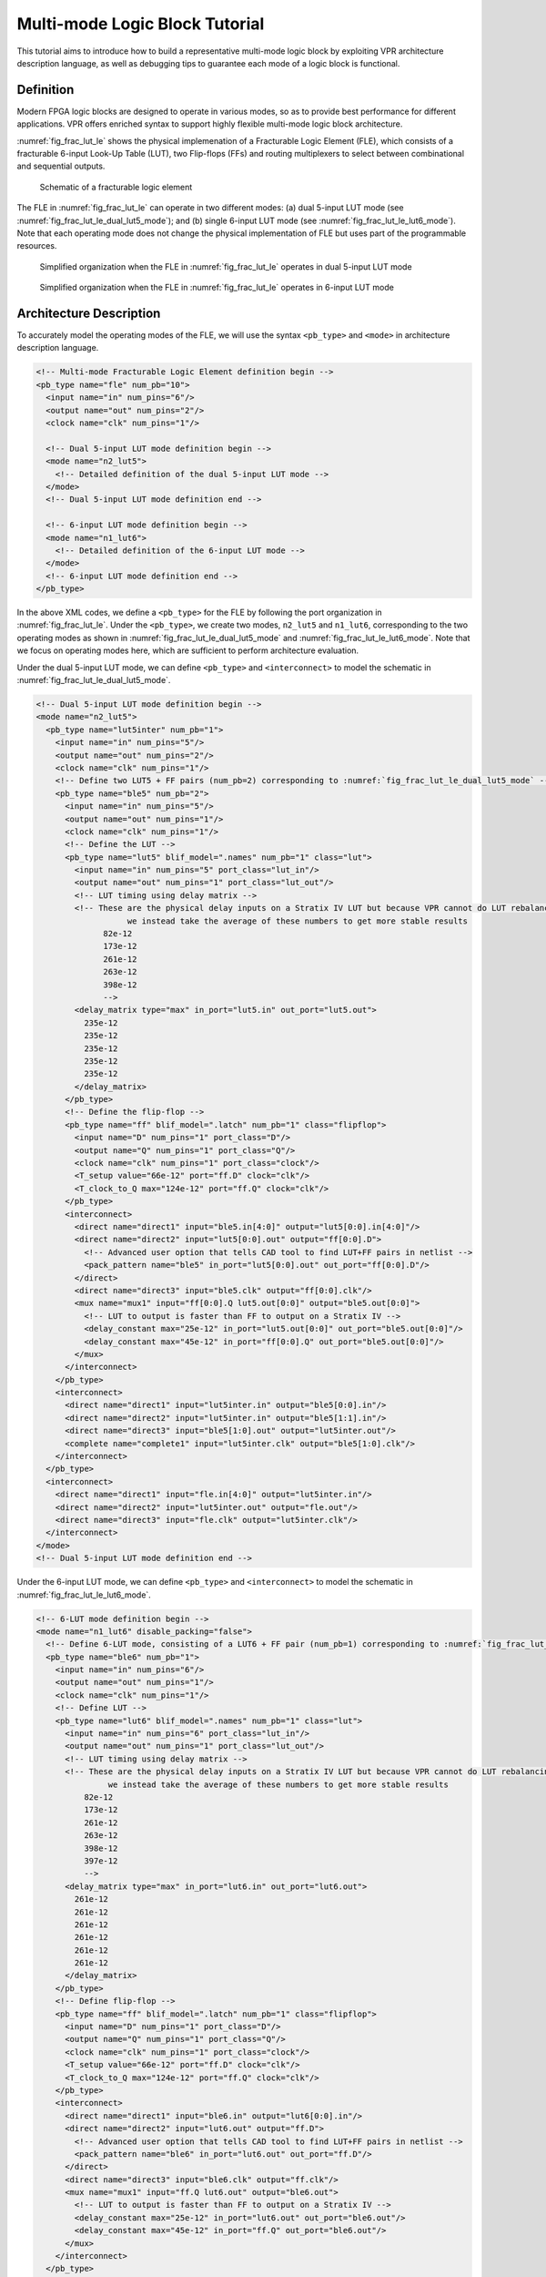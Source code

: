 .. _multi_mode_logic_block_tutorial:

Multi-mode Logic Block Tutorial
===============================

This tutorial aims to introduce how to build a representative multi-mode logic block by exploiting VPR architecture description language, as well as debugging tips to guarantee each mode of a logic block is functional.

Definition
----------

Modern FPGA logic blocks are designed to operate in various modes, so as to provide best performance for different applications.
VPR offers enriched syntax to support highly flexible multi-mode logic block architecture.

:numref:`fig_frac_lut_le` shows the physical implemenation of a Fracturable Logic Element (FLE), which consists of a fracturable 6-input Look-Up Table (LUT), two Flip-flops (FFs) and routing multiplexers to select between combinational and sequential outputs.

.. _fig_frac_lut_le:

.. figure:: frac_lut_le.png
   :scale: 125%
   
   Schematic of a fracturable logic element

The FLE in :numref:`fig_frac_lut_le` can operate in two different modes: (a) dual 5-input LUT mode (see :numref:`fig_frac_lut_le_dual_lut5_mode`); and (b) single 6-input LUT mode (see :numref:`fig_frac_lut_le_lut6_mode`). Note that each operating mode does not change the physical implementation of FLE but uses part of the programmable resources.

.. _fig_frac_lut_le_dual_lut5_mode:

.. figure:: frac_lut_le_dual_lut5_mode.png
   :scale: 125%
   
   Simplified organization when the FLE in :numref:`fig_frac_lut_le` operates in dual 5-input LUT mode

.. _fig_frac_lut_le_lut6_mode:

.. figure:: frac_lut_le_lut6_mode.png
   :scale: 125%
   
   Simplified organization when the FLE in :numref:`fig_frac_lut_le` operates in 6-input LUT mode

Architecture Description
------------------------

To accurately model the operating modes of the FLE, we will use the syntax ``<pb_type>`` and ``<mode>`` in architecture description language.

.. code-block:: xml

   <!-- Multi-mode Fracturable Logic Element definition begin -->
   <pb_type name="fle" num_pb="10">
     <input name="in" num_pins="6"/>
     <output name="out" num_pins="2"/>
     <clock name="clk" num_pins="1"/>

     <!-- Dual 5-input LUT mode definition begin -->
     <mode name="n2_lut5">
       <!-- Detailed definition of the dual 5-input LUT mode -->
     </mode>     
     <!-- Dual 5-input LUT mode definition end -->

     <!-- 6-input LUT mode definition begin -->
     <mode name="n1_lut6">
       <!-- Detailed definition of the 6-input LUT mode -->
     </mode>     
     <!-- 6-input LUT mode definition end -->
   </pb_type>

In the above XML codes, we define a ``<pb_type>`` for the FLE by following the port organization in :numref:`fig_frac_lut_le`.
Under the ``<pb_type>``, we create two modes, ``n2_lut5`` and ``n1_lut6``, corresponding to the two operating modes as shown in :numref:`fig_frac_lut_le_dual_lut5_mode` and :numref:`fig_frac_lut_le_lut6_mode`.
Note that we focus on operating modes here, which are sufficient to perform architecture evaluation.

Under the dual 5-input LUT mode, we can define ``<pb_type>`` and ``<interconnect>`` to model the schematic in :numref:`fig_frac_lut_le_dual_lut5_mode`.

.. code-block:: xml

   <!-- Dual 5-input LUT mode definition begin -->
   <mode name="n2_lut5">
     <pb_type name="lut5inter" num_pb="1">
       <input name="in" num_pins="5"/>
       <output name="out" num_pins="2"/>
       <clock name="clk" num_pins="1"/>
       <!-- Define two LUT5 + FF pairs (num_pb=2) corresponding to :numref:`fig_frac_lut_le_dual_lut5_mode` -->
       <pb_type name="ble5" num_pb="2">
         <input name="in" num_pins="5"/>
         <output name="out" num_pins="1"/>
         <clock name="clk" num_pins="1"/>
         <!-- Define the LUT -->
         <pb_type name="lut5" blif_model=".names" num_pb="1" class="lut">
           <input name="in" num_pins="5" port_class="lut_in"/>
           <output name="out" num_pins="1" port_class="lut_out"/>
           <!-- LUT timing using delay matrix -->
           <!-- These are the physical delay inputs on a Stratix IV LUT but because VPR cannot do LUT rebalancing,
                      we instead take the average of these numbers to get more stable results
                 82e-12
                 173e-12
                 261e-12
                 263e-12
                 398e-12
                 -->
           <delay_matrix type="max" in_port="lut5.in" out_port="lut5.out">
             235e-12
             235e-12
             235e-12
             235e-12
             235e-12
           </delay_matrix>
         </pb_type>
         <!-- Define the flip-flop -->
         <pb_type name="ff" blif_model=".latch" num_pb="1" class="flipflop">
           <input name="D" num_pins="1" port_class="D"/>
           <output name="Q" num_pins="1" port_class="Q"/>
           <clock name="clk" num_pins="1" port_class="clock"/>
           <T_setup value="66e-12" port="ff.D" clock="clk"/>
           <T_clock_to_Q max="124e-12" port="ff.Q" clock="clk"/>
         </pb_type>
         <interconnect>
           <direct name="direct1" input="ble5.in[4:0]" output="lut5[0:0].in[4:0]"/>
           <direct name="direct2" input="lut5[0:0].out" output="ff[0:0].D">
             <!-- Advanced user option that tells CAD tool to find LUT+FF pairs in netlist -->
             <pack_pattern name="ble5" in_port="lut5[0:0].out" out_port="ff[0:0].D"/>
           </direct>
           <direct name="direct3" input="ble5.clk" output="ff[0:0].clk"/>
           <mux name="mux1" input="ff[0:0].Q lut5.out[0:0]" output="ble5.out[0:0]">
             <!-- LUT to output is faster than FF to output on a Stratix IV -->
             <delay_constant max="25e-12" in_port="lut5.out[0:0]" out_port="ble5.out[0:0]"/>
             <delay_constant max="45e-12" in_port="ff[0:0].Q" out_port="ble5.out[0:0]"/>
           </mux>
         </interconnect>
       </pb_type>
       <interconnect>
         <direct name="direct1" input="lut5inter.in" output="ble5[0:0].in"/>
         <direct name="direct2" input="lut5inter.in" output="ble5[1:1].in"/>
         <direct name="direct3" input="ble5[1:0].out" output="lut5inter.out"/>
         <complete name="complete1" input="lut5inter.clk" output="ble5[1:0].clk"/>
       </interconnect>
     </pb_type>
     <interconnect>
       <direct name="direct1" input="fle.in[4:0]" output="lut5inter.in"/>
       <direct name="direct2" input="lut5inter.out" output="fle.out"/>
       <direct name="direct3" input="fle.clk" output="lut5inter.clk"/>
     </interconnect>
   </mode>
   <!-- Dual 5-input LUT mode definition end -->

Under the 6-input LUT mode, we can define ``<pb_type>`` and ``<interconnect>`` to model the schematic in :numref:`fig_frac_lut_le_lut6_mode`.

.. code-block:: xml

   <!-- 6-LUT mode definition begin -->
   <mode name="n1_lut6" disable_packing="false">
     <!-- Define 6-LUT mode, consisting of a LUT6 + FF pair (num_pb=1) corresponding to :numref:`fig_frac_lut_le_lut6_mode`-->
     <pb_type name="ble6" num_pb="1">
       <input name="in" num_pins="6"/>
       <output name="out" num_pins="1"/>
       <clock name="clk" num_pins="1"/>
       <!-- Define LUT -->
       <pb_type name="lut6" blif_model=".names" num_pb="1" class="lut">
         <input name="in" num_pins="6" port_class="lut_in"/>
         <output name="out" num_pins="1" port_class="lut_out"/>
         <!-- LUT timing using delay matrix -->
         <!-- These are the physical delay inputs on a Stratix IV LUT but because VPR cannot do LUT rebalancing,
                  we instead take the average of these numbers to get more stable results
             82e-12
             173e-12
             261e-12
             263e-12
             398e-12
             397e-12
             -->
         <delay_matrix type="max" in_port="lut6.in" out_port="lut6.out">
           261e-12
           261e-12
           261e-12
           261e-12
           261e-12
           261e-12
         </delay_matrix>
       </pb_type>
       <!-- Define flip-flop -->
       <pb_type name="ff" blif_model=".latch" num_pb="1" class="flipflop">
         <input name="D" num_pins="1" port_class="D"/>
         <output name="Q" num_pins="1" port_class="Q"/>
         <clock name="clk" num_pins="1" port_class="clock"/>
         <T_setup value="66e-12" port="ff.D" clock="clk"/>
         <T_clock_to_Q max="124e-12" port="ff.Q" clock="clk"/>
       </pb_type>
       <interconnect>
         <direct name="direct1" input="ble6.in" output="lut6[0:0].in"/>
         <direct name="direct2" input="lut6.out" output="ff.D">
           <!-- Advanced user option that tells CAD tool to find LUT+FF pairs in netlist -->
           <pack_pattern name="ble6" in_port="lut6.out" out_port="ff.D"/>
         </direct>
         <direct name="direct3" input="ble6.clk" output="ff.clk"/>
         <mux name="mux1" input="ff.Q lut6.out" output="ble6.out">
           <!-- LUT to output is faster than FF to output on a Stratix IV -->
           <delay_constant max="25e-12" in_port="lut6.out" out_port="ble6.out"/>
           <delay_constant max="45e-12" in_port="ff.Q" out_port="ble6.out"/>
         </mux>
       </interconnect>
     </pb_type>
     <interconnect>
       <!--direct name="direct1" input="fle.in" output="ble6.in"/-->
       <direct name="direct2" input="ble6.out" output="fle.out[0:0]"/>
       <direct name="direct3" input="fle.clk" output="ble6.clk"/>
     </interconnect>
   </mode>
   <!-- 6-LUT mode definition end -->

Full example can be found at `link
<https://github.com/verilog-to-routing/vtr-verilog-to-routing/blob/master/vtr_flow/arch/timing/k6_frac_N10_40nm.xml>`_.

Validation in packer
--------------------
After finishing the architecture description, the next step is to validate that VPR can map logic to each operating mode.
Since VPR packer will exhaustively try each operating mode and finally map logic to one of it.
As long as there is an operating mode that is feasible for mapping, VPR will complete packing without errors.
However, this may shadow the problems for other operating modes.
It is entirely possible that an operating mode is not defined correctly and is always dropped by VPR during packing.
Therefore, it is necessary to validate the correctness of each operating mode.
To efficiently reach the goal, we will temporarily apply the syntax ``disable_packing`` to specific modes, so as to narrow down the search space. 

First, we can disable the dual 5-input LUT mode for packer, by changing 

.. code-block:: xml

   <mode name="n2_lut5">

to 

.. code-block:: xml

   <mode name="n2_lut5" disable_packing="true">

As a result, VPR packer will only consider the 6-input LUT mode during packing.
We can try a benchmark `mult_2x2.blif
<https://github.com/verilog-to-routing/vtr-verilog-to-routing/blob/master/vtr_flow/benchmarks/microbenchmarks/mult_2x2.blif>`_
by following the design flow tutorial :ref:`basic_design_flow_tutorial`.
If the flow-run succeed, it means that the 6-input LUT mode is being successfully used by the packer.

Then, we can enable the dual 5-input LUT mode for packer, and disable the 6-input LUT mode, by changing

.. code-block:: xml

   <mode name="n2_lut5" disable_packing="true">

   <mode name="n1_lut6">

to 

.. code-block:: xml

   <mode name="n2_lut5">

   <mode name="n1_lut6" disable_packing="true">

In this case, VPR packer will consider the dual 5-input LUT mode during packing.
We can again try the same benchmark `mult_2x2.blif
<https://github.com/verilog-to-routing/vtr-verilog-to-routing/blob/master/vtr_flow/benchmarks/microbenchmarks/mult_2x2.blif>`_
by following the design flow tutorial :ref:`basic_design_flow_tutorial`.
If the flow-run succeed, it means that the dual 5-input LUT mode is being successfully used by the packer.

Finally, after having validated that both operating modes are being successfully used by the packer, we can re-enable both operating modes by changing to 

.. code-block:: xml

   <mode name="n2_lut5">
   <mode name="n1_lut6">

Now, VPR packer will try to choose the best operating mode to use.

Tips for Debugging
------------------
When packing fails on a multi-mode logic block, the following procedures are recommended to quickly spot the bugs.

- Apply ``disable_packing`` to all the modes, except the one you suspect to be problematic.
  In the example of this tutorial, you may disable the packing for mode ``n2_lut5`` and focus on debugging mode ``n1_lut6``.

  .. code-block:: xml

   <mode name="n2_lut5" disable_packing="true">
   <mode name="n1_lut6" disable_packing="false">


- Turn on verbose output of packer ``--pack_verbosity`` (see details in :ref:`packing_options`. Recommend to use a higher verbosity number than the default value, e.g., 5.
  Consider the example blif and architecture in this tutorial, you may execute ``vpr`` with 
   
  .. code-block:: shell

     vpr k6_frac_N10_40nm.xml mult_2x2.blif --pack_verbosity 5  
  
- Packer will show detailed information about why it fails.
  For example:
  
  .. code-block:: shell

      FAILED Detailed Routing Legality
      Placed atom 'p3' (.names) at clb[0][default]/fle[4][n1_lut6]/ble6[0][default]/lut6[0][lut6]/lut[0]
      (921:cluster-external source (LB_SOURCE)-->1:'clb[0].I[1]') (1:'clb[0].I[1]'-->62:'fle[0].in[1]') (62:'fle[0].in[1]'-->123:'ble6[0].in[1]') (123:'ble6[0].in[1]'-->131:'lut6[0].in[1]') (131:'lut6[0].in[1]'-->138:'lut[0].in[1]') (138:'lut[0].in[1]'-->930:cluster-internal sink (LB_SINK accessible via architecture pins: clb[0]/fle[0]/ble6[0]/lut6[0]/lut[0].in[0], clb[0]/fle[0]/ble6[0]/lut6[0]/lut[0].in[1], clb[0]/fle[0]/ble6[0]/lut6[0]/lut[0].in[2], clb[0]/fle[0]/ble6[0]/lut6[0]/lut[0].in[3], clb[0]/fle[0]/ble6[0]/lut6[0]/lut[0].in[4], clb[0]/fle[0]/ble6[0]/lut6[0]/lut[0].in[5]))

  Which indicates that input ports of ``<pb_type name=lut6>`` in the mode ``n1_lut6`` may be dangling, and thus leads to failures in routing stage of packing. 

- You may modify the architecture description and re-run vpr until packing succeeds.

- Move on to the next mode you will debug and repeat from the first step.

The debugging tips are not only applicable to the example showed in this tutorial but rather general to any multi-mode logic block architecture. 
